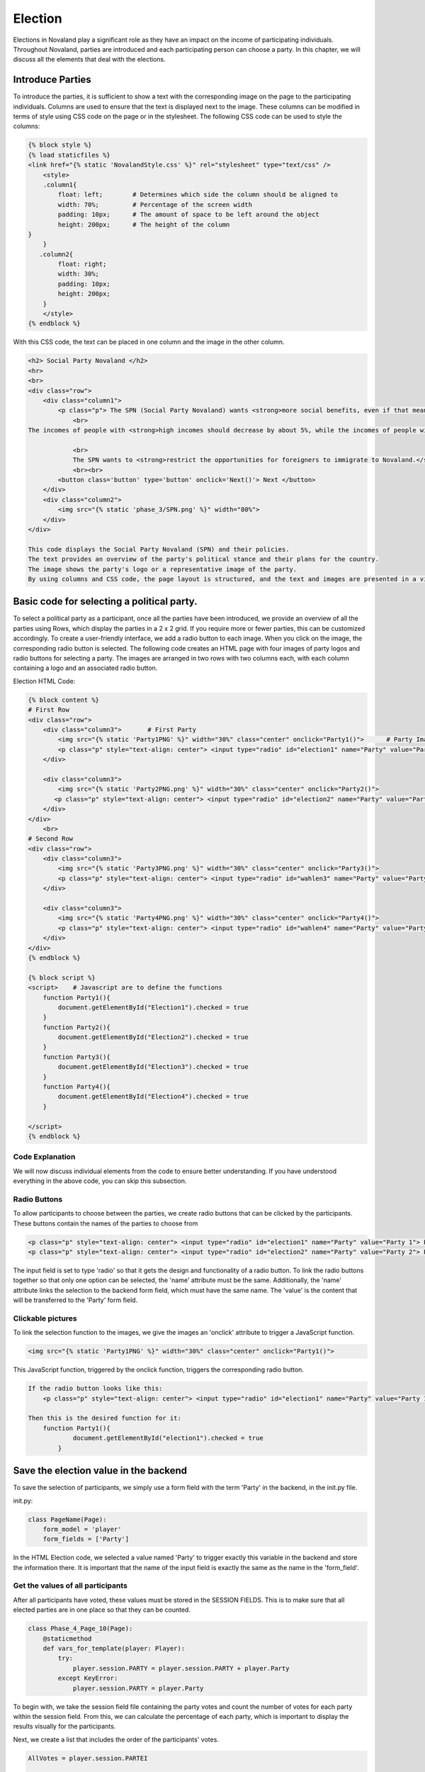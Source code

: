 ======================
Election
======================
Elections in Novaland play a significant role as they have an impact on the income of participating individuals.
Throughout Novaland, parties are introduced and each participating person can choose a party.
In this chapter, we will discuss all the elements that deal with the elections.

Introduce Parties
==========================
To introduce the parties, it is sufficient to show a text with the corresponding image on the page to the participating individuals.
Columns are used to ensure that the text is displayed next to the image.
These columns can be modified in terms of style using CSS code on the page or in the stylesheet.
The following CSS code can be used to style the columns:

.. code-block:: console

    {% block style %}
    {% load staticfiles %}
    <link href="{% static 'NovalandStyle.css' %}" rel="stylesheet" type="text/css" />
        <style>
        .column1{
            float: left;        # Determines which side the column should be aligned to
            width: 70%;         # Percentage of the screen width
            padding: 10px;      # The amount of space to be left around the object
            height: 200px;      # The height of the column
    }
        }
       .column2{
            float: right;
            width: 30%;
            padding: 10px;
            height: 200px;
        }
        </style>
    {% endblock %}

With this CSS code, the text can be placed in one column and the image in the other column.

.. code-block:: console

    <h2> Social Party Novaland </h2>
    <hr>
    <br>
    <div class="row">
        <div class="column1">
            <p class="p"> The SPN (Social Party Novaland) wants <strong>more social benefits, even if that means higher taxes and levies.</strong>
                <br>
    The incomes of people with <strong>high incomes should decrease by about 5%, while the incomes of people with <strong>low incomes should increase by about 10%</strong>.</strong>.

                <br>
                The SPN wants to <strong>restrict the opportunities for foreigners to immigrate to Novaland.</strong></p>
                <br><br>
            <button class='button' type='button' onclick='Next()'> Next </button>
        </div>
        <div class="column2">
            <img src="{% static 'phase_3/SPN.png' %}" width="80%">
        </div>
    </div>

    This code displays the Social Party Novaland (SPN) and their policies.
    The text provides an overview of the party's political stance and their plans for the country.
    The image shows the party's logo or a representative image of the party.
    By using columns and CSS code, the page layout is structured, and the text and images are presented in a visually appealing way.

Basic code for selecting a political party.
===========================================
To select a political party as a participant, once all the parties have been introduced, we provide an overview of all the parties using Rows, which display the parties in a 2 x 2 grid. If you require more or fewer parties, this can be customized accordingly.
To create a user-friendly interface, we add a radio button to each image. When you click on the image, the corresponding radio button is selected.
The following code creates an HTML page with four images of party logos and radio buttons for selecting a party. The images are arranged in two rows with two columns each, with each column containing a logo and an associated radio button.

Election HTML Code:

.. code-block:: console

    {% block content %}
    # First Row
    <div class="row">
        <div class="column3">       # First Party
            <img src="{% static 'Party1PNG' %}" width="30%" class="center" onclick="Party1()">      # Party Image 'Party1PNG' from the static folder + 'onclick' function 'Party1()'
            <p class="p" style="text-align: center"> <input type="radio" id="election1" name="Party" value="Party 1"> Party 1 </p>      # Radio button with the id'election1', the name 'Party and the value 'Party 1'
        </div>

        <div class="column3">
            <img src="{% static 'Party2PNG.png' %}" width="30%" class="center" onclick="Party2()">
           <p class="p" style="text-align: center"> <input type="radio" id="election2" name="Party" value="Party 2">  Party 2 </p>
        </div>
    </div>
        <br>
    # Second Row
    <div class="row">
        <div class="column3">
            <img src="{% static 'Party3PNG.png' %}" width="30%" class="center" onclick="Party3()">
            <p class="p" style="text-align: center"> <input type="radio" id="wahlen3" name="Party" value="Party 3">  Party 3 </p>
        </div>

        <div class="column3">
            <img src="{% static 'Party4PNG.png' %}" width="30%" class="center" onclick="Party4()">
            <p class="p" style="text-align: center"> <input type="radio" id="wahlen4" name="Party" value="Party 4">  Party 4 </p>
        </div>
    </div>
    {% endblock %}

    {% block script %}
    <script>    # Javascript are to define the functions
        function Party1(){
            document.getElementById("Election1").checked = true
        }
        function Party2(){
            document.getElementById("Election2").checked = true
        }
        function Party3(){
            document.getElementById("Election3").checked = true
        }
        function Party4(){
            document.getElementById("Election4").checked = true
        }

    </script>
    {% endblock %}


Code Explanation
________________________
We will now discuss individual elements from the code to ensure better understanding.
If you have understood everything in the above code, you can skip this subsection.

Radio Buttons
___________________________
To allow participants to choose between the parties, we create radio buttons that can be clicked by the participants.
These buttons contain the names of the parties to choose from

.. code-block:: console

    <p class="p" style="text-align: center"> <input type="radio" id="election1" name="Party" value="Party 1"> Party Name 1 </p>
    <p class="p" style="text-align: center"> <input type="radio" id="election2" name="Party" value="Party 2"> Party Name 2 </p>

The input field is set to type 'radio' so that it gets the design and functionality of a radio button.
To link the radio buttons together so that only one option can be selected, the 'name' attribute must be the same.
Additionally, the 'name' attribute links the selection to the backend form field, which must have the same name.
The 'value' is the content that will be transferred to the 'Party' form field.

Clickable pictures
______________________
To link the selection function to the images, we give the images an 'onclick' attribute to trigger a JavaScript function.

.. code-block:: console

    <img src="{% static 'Party1PNG' %}" width="30%" class="center" onclick="Party1()">

This JavaScript function, triggered by the onclick function, triggers the corresponding radio button.

.. code-block:: console

    If the radio button looks like this:
        <p class="p" style="text-align: center"> <input type="radio" id="election1" name="Party" value="Party 1"> Party Name 1 </p>

    Then this is the desired function for it:
        function Party1(){
                document.getElementById("election1").checked = true
            }


Save the election value in the backend
=========================================
To save the selection of participants, we simply use a form field with the term 'Party' in the backend, in the init.py file.

init.py:

.. code-block:: console

    class PageName(Page):
        form_model = 'player'
        form_fields = ['Party']

In the HTML Election code, we selected a value named 'Party' to trigger exactly this variable in the backend and store the information there.
It is important that the name of the input field is exactly the same as the name in the 'form_field'.

Get the values of all participants
______________________________________________________

After all participants have voted, these values must be stored in the SESSION FIELDS.
This is to make sure that all elected parties are in one place so that they can be counted.

.. code-block:: console

    class Phase_4_Page_10(Page):
        @staticmethod
        def vars_for_template(player: Player):
            try:
                player.session.PARTY = player.session.PARTY + player.Party
            except KeyError:
                player.session.PARTY = player.Party


To begin with, we take the session field file containing the party votes and count the number of votes for each party within the session field.
From this, we can calculate the percentage of each party, which is important to display the results visually for the participants.

Next, we create a list that includes the order of the participants' votes.

.. code-block:: console

    AllVotes = player.session.PARTEI

    Party1Votes = AllVotes.count("Party1")
    Party2Votes = AllVotes.count("Party2")
    Party3Votes = AllVotes.count("Party3")
    Party4Votes = AllVotes.count("Party4")

    Party1Percent = (Party1Votes / AllVotes) * 100
    Party2Percent = (Party2Votes / AllVotes) * 100
    Party3Percent = (Party3Votes / AllVotes) * 100
    Party4Percent = (Party4Votes / AllVotes) * 100

    ElectionList = sorted([Party1Percent, Party2Percent, Party3Percent, Party4Percent])

These values are the basis for the visual representation and for the further course of the study.
Since these values have an influence on the formation of government in Novaland.
These variables can now be saved.

Visual representation
=========================
In order to present the results we have decided to use different options.

Diagram
_________________

This diagram serves as a guideline for the participants on how decisions were made in Novaland. Such a diagram can be designed using CSS.
Here we provide an example of such a diagram.

It is a larger diagram that will be commented on separately and explanations will follow.
The main focus is to understand how to work with it.

In essence, this code defines a layout consisting of a box containing four skills represented by bar graphs with percentage values.
The four skills are Party1, Party2, Party 3, and Party4. Each bar has a name centered below it.

The box is relatively positioned and horizontally and vertically centered.
The skills are arranged using flexbox, so they are evenly distributed across the available space.

The bar graphs are styled using the .graph selector.
Each bar graph has an absolute positioning command and a percentage value that specifies the height of the bar. The bars also have a background color and a foreground color created by a linear gradient.

The percentage values are displayed in a centered text element with a black font.
The name of the skill is also centered below the bar graph and has a black background and white text.

CSS definition:

.. code-block:: console

    # section defines a container that spans the entire width and height of its parent container.
    .section{
             width: 100%;
             height: 100%;
         }

    # .box defines a container for the four skills and their corresponding bar charts.
    # It is positioned relatively, so it is centered horizontally and vertically using the transform property.
    # It also has a background color, border, and a fixed height of 300 pixels.
         .box{
             position: relative;
             top: 50%;
             left: 50%;
             transform: translate(-50%, -50%);
             width: 100%;
             height: 300px;
             background: transparent;
             border-bottom: 1px solid #000;
             border-left: 1px solid #000;
             display: flex;
         }

    # .box .skill defines a container for each skill and its bar chart.
    # It is set to flex and has a flex: 1 property to distribute the available space evenly among the four skills.
         .box .skill {
             position: relative;
             flex: 1;
             text-align: center;

         }

    # box .skill .graph defines the container for the bar chart and its associated styles.
    # It has absolute positioning, with a width of 20% and a bottom position of 0 so it aligns with the bottom of the skill container.
    # It also has a background color and a linear gradient to give the bar chart a gradient effect.
         .box .skill .graph{
             position: absolute;
             width: 20%;
             bottom: 0;
             background: rgba(0,0,0,.1);
             left: 50%;
             transform: translateX(-50%);
         }

    # box .skill .graph:before and .box .skill .graph:after define the top and bottom layers of the linear gradient applied to the bar chart.
    # They are also positioned absolutely to fill the entire bar chart container.
         .box .skill .graph:before{
             content: '';
             position: absolute;
             top: 2px;
             left: 1px;
             right: 1px;
             bottom: 0;
             background: linear-gradient(0deg, #000000,#200000 );
         }

         .box .skill .graph:after{
             content: '';
             position: absolute;
             top: 2px;
             left: 1px;
             right: 1px;
             bottom: 0;
             background: linear-gradient(0deg, #000000,#200000 );
         }

    # box .skill .graph .percent defines the text element that displays the percentage value for the bar chart.
    # It is positioned absolutely above the bar chart, centered horizontally using the transform property, and styled with a black font color and bold font weight.
         .box .skill .graph .percent {
             position: absolute;
             top: -20px;
             left: 50%;
             transform: translateX(-50%);
             test-align: center;
             color: black;
             front-weight: bold;
         }

    # box .skill .name defines the text element that displays the skill name below the bar chart.
    # It is positioned absolutely below the bar chart, centered horizontally using the transform property, and styled with a black font color, white background color, and rounded border.
         .box .skill .name{
             position: absolute;
             bottom: -30%;
             left: 50%;
             transform: translateX(-50%);
             text-align: center;
             color: black;
             padding: 1px 3px;
             border-radius: 4px;
         }


Use the CSS in HTML Area to define the diagram:

.. code-block:: console

    # Here the different CSS classes are called, which rely on each other to display the diagram
    <section class="section"> #
        <div class="box">

            # Party 1
            <div class="skill"> # The individual skills are defined here as bars
                <div class="graph" style="height:{%Party1Percent%}%">   # This area defines the size of the bar based on the percentage
                    <div class="percent"> {% Party1Percent %}%</div>    # The visual representation of the percentage
                </div>
                <div class="name"> Party1 </div> # Shown name below the bar
            </div>

            # Party 2
            <div class="skill">
                <div class="graph"style="height:{%SPNProzent%}%">
                    <div class="percent"> {% SPNProzent %}%</div>
                </div>
                <div class="name"> SPN </div>
            </div>

            # Party 3 & 4 uses the same schema
            ...
    </section>


Dynamic Text
____________________________

Now, using the results, various dynamic texts can be displayed based only on the final outcome.
To achieve this, if functions can be easily used.

.. code-block:: console
    HTML Example:
    {% if Party1Percent > 10 %}
    Party 1 has reached more than 10 percent
    {% endif %}

    Python Example:
    if Party1Votes + Party2Votes > Party3Votes + Party4Votes:
        Party1andParty2 = "Party1 and Party2 have more votes"